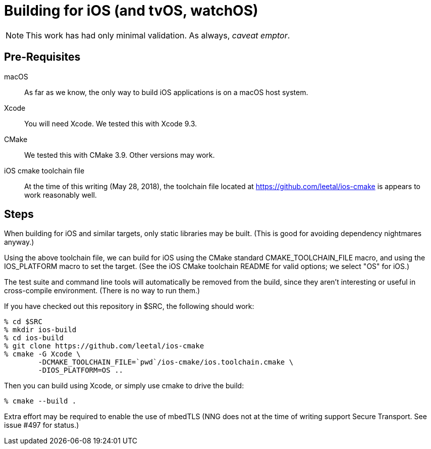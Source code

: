 ifdef::env-github[]
:note-caption: :information_source:
endif::[]

= Building for iOS (and tvOS, watchOS)

NOTE: This work has had only minimal validation.  As always, _caveat emptor_.

== Pre-Requisites

macOS::

  As far as we know, the only way to build iOS applications is on a
  macOS host system.

Xcode::

  You will need Xcode.  We tested this with Xcode 9.3.

CMake::

  We tested this with CMake 3.9.  Other versions may work.

iOS cmake toolchain file::

  At the time of this writing (May 28, 2018), the toolchain file
  located at https://github.com/leetal/ios-cmake is appears to work
  reasonably well.

== Steps

When building for iOS and similar targets, only static libraries may be built.
(This is good for avoiding dependency nightmares anyway.)

Using the above toolchain file, we can build for iOS using
the CMake standard CMAKE_TOOLCHAIN_FILE macro, and using
the IOS_PLATFORM macro to set the target.  (See the iOS CMake
toolchain README for valid options; we select "OS" for iOS.)

The test suite and command line tools will automatically be removed
from the build, since they aren't interesting or useful in cross-compile
environment.  (There is no way to run them.)

If you have checked out this repository in $SRC, the following should work:

[source, sh]
----
% cd $SRC
% mkdir ios-build
% cd ios-build
% git clone https://github.com/leetal/ios-cmake
% cmake -G Xcode \
	-DCMAKE_TOOLCHAIN_FILE=`pwd`/ios-cmake/ios.toolchain.cmake \
	-DIOS_PLATFORM=OS ..
----

Then you can build using Xcode, or simply use cmake to drive the build:

[source, sh]
----
% cmake --build .
----

Extra effort may be required to enable the use of mbedTLS (NNG does not
at the time of writing support Secure Transport.  See issue #497 for status.)
